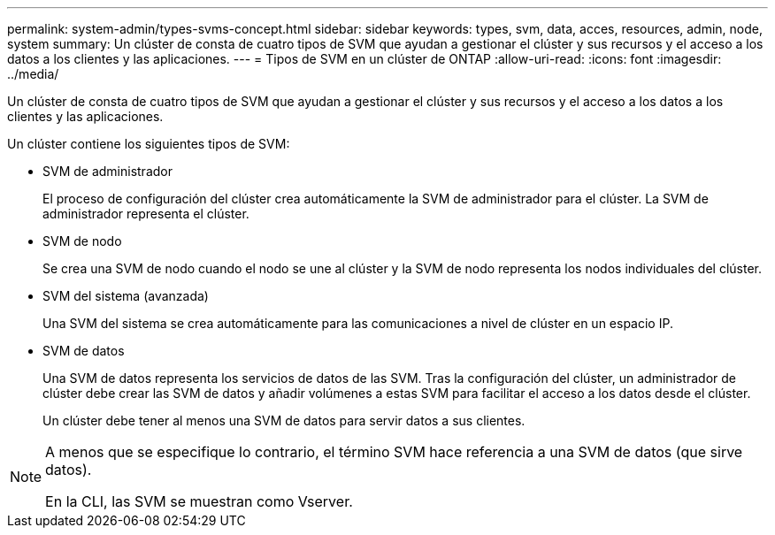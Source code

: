 ---
permalink: system-admin/types-svms-concept.html 
sidebar: sidebar 
keywords: types, svm, data, acces, resources, admin, node, system 
summary: Un clúster de consta de cuatro tipos de SVM que ayudan a gestionar el clúster y sus recursos y el acceso a los datos a los clientes y las aplicaciones. 
---
= Tipos de SVM en un clúster de ONTAP
:allow-uri-read: 
:icons: font
:imagesdir: ../media/


[role="lead"]
Un clúster de consta de cuatro tipos de SVM que ayudan a gestionar el clúster y sus recursos y el acceso a los datos a los clientes y las aplicaciones.

Un clúster contiene los siguientes tipos de SVM:

* SVM de administrador
+
El proceso de configuración del clúster crea automáticamente la SVM de administrador para el clúster. La SVM de administrador representa el clúster.

* SVM de nodo
+
Se crea una SVM de nodo cuando el nodo se une al clúster y la SVM de nodo representa los nodos individuales del clúster.

* SVM del sistema (avanzada)
+
Una SVM del sistema se crea automáticamente para las comunicaciones a nivel de clúster en un espacio IP.

* SVM de datos
+
Una SVM de datos representa los servicios de datos de las SVM. Tras la configuración del clúster, un administrador de clúster debe crear las SVM de datos y añadir volúmenes a estas SVM para facilitar el acceso a los datos desde el clúster.

+
Un clúster debe tener al menos una SVM de datos para servir datos a sus clientes.



[NOTE]
====
A menos que se especifique lo contrario, el término SVM hace referencia a una SVM de datos (que sirve datos).

En la CLI, las SVM se muestran como Vserver.

====